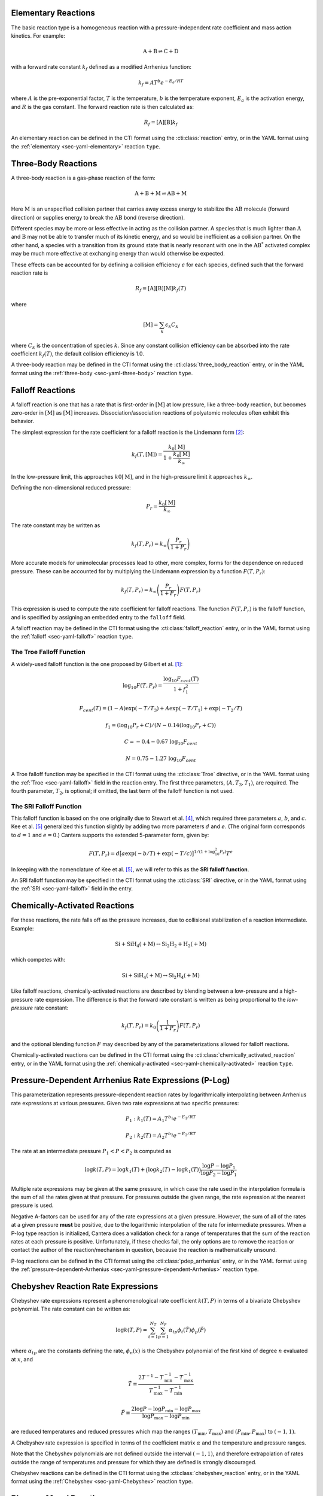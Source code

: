.. slug: reactions
.. has_math: true
.. title: Modeling Chemical Reactions

.. jumbotron::

   .. raw:: html

      <h1 class="display-3">Modeling Chemical Reactions in Cantera</h1>

   .. class:: lead

      Here, we describe how Cantera calculates chemical reaction rates for various
      reaction types.

Elementary Reactions
--------------------

The basic reaction type is a homogeneous reaction with a pressure-independent
rate coefficient and mass action kinetics. For example:

.. math::

   \mathrm{A + B \rightleftharpoons C + D}

with a forward rate constant :math:`k_f` defined as a modified Arrhenius function:

.. math::

   k_f = A T^b e^{-E_a / RT}

where :math:`A` is the pre-exponential factor, :math:`T` is the temperature,
:math:`b` is the temperature exponent, :math:`E_a` is the activation energy,
and :math:`R` is the gas constant. The forward reaction rate is then calculated
as:

.. math::

   R_f = [\mathrm{A}] [\mathrm{B}] k_f

An elementary reaction can be defined in the CTI format using the
:cti:class:`reaction` entry, or in the YAML format using the
:ref:`elementary <sec-yaml-elementary>` reaction ``type``.

Three-Body Reactions
--------------------

A three-body reaction is a gas-phase reaction of the form:

.. math::

   \mathrm{A + B + M \rightleftharpoons AB + M}

Here :math:`\mathrm{M}` is an unspecified collision partner that carries away excess energy to
stabilize the :math:`\mathrm{AB}` molecule (forward direction) or supplies energy to break the
:math:`\mathrm{AB}` bond (reverse direction).

Different species may be more or less effective in acting as the collision partner. A species that
is much lighter than :math:`\mathrm{A}` and :math:`\mathrm{B}` may not be able to transfer much of
its kinetic energy, and so would be inefficient as a collision partner. On the other hand, a species
with a transition from its ground state that is nearly resonant with one in the
:math:`\mathrm{AB^*}` activated complex may be much more effective at exchanging energy than would
otherwise be expected.

These effects can be accounted for by defining a collision efficiency
:math:`\epsilon` for each species, defined such that the forward reaction rate is

.. math::

   R_f = [\mathrm{A}][\mathrm{B}][\mathrm{M}]k_f(T)

where

.. math::

   [\mathrm{M}] = \sum_{k} \epsilon_k C_k

where :math:`C_k` is the concentration of species :math:`k`. Since any constant
collision efficiency can be absorbed into the rate coefficient :math:`k_f(T)`, the default collision
efficiency is 1.0.

A three-body reaction may be defined in the CTI format using the
:cti:class:`three_body_reaction` entry, or in the YAML format using the
:ref:`three-body <sec-yaml-three-body>` reaction ``type``.

Falloff Reactions
-----------------

A falloff reaction is one that has a rate that is first-order in :math:`[\mathrm{M}]` at low
pressure, like a three-body reaction, but becomes zero-order in :math:`[\mathrm{M}]` as :math:`[\mathrm{M}]`
increases. Dissociation/association reactions of polyatomic molecules often
exhibit this behavior.

The simplest expression for the rate coefficient for a falloff reaction is the
Lindemann form [#Lindemann1922]_:

.. math::

   k_f(T, [{\mathrm{M}}]) = \frac{k_0[{ \mathrm{M}}]}{1 + \frac{k_0{ [\mathrm{M}]}}{k_\infty}}

In the low-pressure limit, this approaches :math:`k0{[\mathrm{M}]}`, and in the
high-pressure limit it approaches :math:`k_\infty`.

Defining the non-dimensional reduced pressure:

.. math::

   P_r = \frac{k_0 [\mathrm{M}]}{k_\infty}

The rate constant may be written as

.. math::

   k_f(T, P_r) = k_\infty \left(\frac{P_r}{1 + P_r}\right)

More accurate models for unimolecular processes lead to other, more complex,
forms for the dependence on reduced pressure. These can be accounted for by
multiplying the Lindemann expression by a function :math:`F(T, P_r)`:

.. math::

   k_f(T, P_r) = k_\infty \left(\frac{P_r}{1 + P_r}\right) F(T, P_r)

This expression is used to compute the rate coefficient for falloff
reactions. The function :math:`F(T, P_r)` is the falloff function, and is
specified by assigning an embedded entry to the ``falloff`` field.

A falloff reaction may be defined in the CTI format using the
:cti:class:`falloff_reaction` entry, or in the YAML format using the
:ref:`falloff <sec-yaml-falloff>` reaction ``type``.

The Troe Falloff Function
~~~~~~~~~~~~~~~~~~~~~~~~~

A widely-used falloff function is the one proposed by Gilbert et
al. [#Gilbert1983]_:

.. math::

   \log_{10} F(T, P_r) = \frac{\log_{10} F_{cent}(T)}{1 + f_1^2}

   F_{cent}(T) = (1-A) \exp(-T/T_3) + A \exp (-T/T_1) + \exp(-T_2/T)

   f_1 = (\log_{10} P_r + C) / (N - 0.14 (\log_{10} P_r + C))

   C = -0.4 - 0.67\; \log_{10} F_{cent}

   N = 0.75 - 1.27\; \log_{10} F_{cent}

A Troe falloff function may be specified in the CTI format using the
:cti:class:`Troe` directive, or in the YAML format using the
:ref:`Troe <sec-yaml-falloff>` field in the reaction entry. The first
three parameters, :math:`(A, T_3, T_1)`, are required. The fourth parameter,
:math:`T_2`, is optional; if omitted, the last term of the falloff function is
not used.

.. _sec-sri-falloff:

The SRI Falloff Function
~~~~~~~~~~~~~~~~~~~~~~~~

This falloff function is based on the one originally due to Stewart et al. [#Stewart1989]_, which
required three parameters :math:`a`, :math:`b`, and :math:`c`. Kee et al. [#Kee1989]_ generalized
this function slightly by adding two more parameters :math:`d` and :math:`e`. (The original form
corresponds to :math:`d = 1` and :math:`e = 0`.) Cantera supports the extended 5-parameter form,
given by:

.. math::

   F(T, P_r) = d \bigl[a \exp(-b/T) + \exp(-T/c)\bigr]^{1/(1+\log_{10}^2 P_r )} T^e

In keeping with the nomenclature of Kee et al. [#Kee1989]_, we will refer to this as
the **SRI falloff function**.

An SRI falloff function may be specified in the CTI format using the
:cti:class:`SRI` directive, or in the YAML format using the
:ref:`SRI <sec-yaml-falloff>` field in the entry.

Chemically-Activated Reactions
------------------------------

For these reactions, the rate falls off as the pressure increases, due to
collisional stabilization of a reaction intermediate. Example:

.. math::

   \mathrm{Si + SiH_4 (+M) \leftrightarrow Si_2H_2 + H_2 (+M)}

which competes with:

.. math::

   \mathrm{Si + SiH_4 (+M) \leftrightarrow Si_2H_4 (+M)}

Like falloff reactions, chemically-activated reactions are described by
blending between a low-pressure and a high-pressure rate expression. The
difference is that the forward rate constant is written as being proportional
to the *low-pressure* rate constant:

.. math::

   k_f(T, P_r) = k_0 \left(\frac{1}{1 + P_r}\right) F(T, P_r)

and the optional blending function :math:`F` may described by any of the
parameterizations allowed for falloff reactions.

Chemically-activated reactions can be defined in the CTI format using the
:cti:class:`chemically_activated_reaction` entry, or in the YAML format using
the :ref:`chemically-activated <sec-yaml-chemically-activated>` reaction ``type``.

Pressure-Dependent Arrhenius Rate Expressions (P-Log)
-----------------------------------------------------

This parameterization represents pressure-dependent reaction rates
by logarithmically interpolating between Arrhenius rate expressions at various
pressures. Given two rate expressions at two specific pressures:

.. math::

   P_1: k_1(T) = A_1 T^{b_1} e^{-E_1 / RT}

   P_2: k_2(T) = A_2 T^{b_2} e^{-E_2 / RT}

The rate at an intermediate pressure :math:`P_1 < P < P_2` is computed as

.. math::

   \log k(T,P) = \log k_1(T) + \bigl(\log k_2(T) - \log k_1(T)\bigr)
       \frac{\log P - \log P_1}{\log P_2 - \log P_1}

Multiple rate expressions may be given at the same pressure, in which case the
rate used in the interpolation formula is the sum of all the rates given at that
pressure. For pressures outside the given range, the rate expression at the nearest
pressure is used.

Negative A-factors can be used for any of the rate expressions at a given pressure.
However, the sum of all of the rates at a given pressure **must** be positive, due
to the logarithmic interpolation of the rate for intermediate pressures. When a
P-log type reaction is initialized, Cantera does a validation check for a range of
temperatures that the sum of the reaction rates at each pressure is positive. Unfortunately, if
these checks fail, the only options are to remove the reaction or contact the author
of the reaction/mechanism in question, because the reaction is mathematically unsound.

P-log reactions can be defined in the CTI format using the
:cti:class:`pdep_arrhenius` entry, or in the YAML format using the
:ref:`pressure-dependent-Arrhenius <sec-yaml-pressure-dependent-Arrhenius>`
reaction ``type``.

Chebyshev Reaction Rate Expressions
-----------------------------------

Chebyshev rate expressions represent a phenomenological rate coefficient
:math:`k(T,P)` in terms of a bivariate Chebyshev polynomial. The rate constant
can be written as:

.. math::

   \log k(T,P) = \sum_{t=1}^{N_T} \sum_{p=1}^{N_P} \alpha_{tp}
                            \phi_t(\tilde{T}) \phi_p(\tilde{P})

where :math:`\alpha_{tp}` are the constants defining the rate, :math:`\phi_n(x)`
is the Chebyshev polynomial of the first kind of degree :math:`n` evaluated at
:math:`x`, and

.. math::

   \tilde{T} \equiv \frac{2T^{-1} - T_\mathrm{min}^{-1} - T_\mathrm{max}^{-1}}
                          {T_\mathrm{max}^{-1} - T_\mathrm{min}^{-1}}

   \tilde{P} \equiv \frac{2 \log P - \log P_\mathrm{min} - \log P_\mathrm{max}}
                          {\log P_\mathrm{max} - \log P_\mathrm{min}}

are reduced temperatures and reduced pressures which map the ranges
:math:`(T_\mathrm{min}, T_\mathrm{max})` and :math:`(P_\mathrm{min},
P_\mathrm{max})` to :math:`(-1, 1)`.

A Chebyshev rate expression is specified in terms of the coefficient matrix
:math:`\alpha` and the temperature and pressure ranges.

Note that the Chebyshev polynomials are not defined outside the interval
:math:`(-1,1)`, and therefore extrapolation of rates outside the range of
temperatures and pressure for which they are defined is strongly discouraged.

Chebyshev reactions can be defined in the CTI format using the
:cti:class:`chebyshev_reaction` entry, or in the YAML format using the
:ref:`Chebyshev <sec-yaml-Chebyshev>` reaction ``type``.

.. _sec-Blowers-Masel:

Blowers-Masel Reactions
-----------------------

**New in Cantera 2.6**

In some circumstances like thermodynamic sensitivity analysis, or
modeling heterogeneous reactions from one catalyst surface to another,
the enthalpy of reactions needs to be tweaked. Since reactions' energetics
is changed, the activation energy of reactions should also be adjusted accordingly
to provide accurate simulation results. The enthalpy can be modified by changing
temperature and revising NASA polynomial coefficients in Cantera. To predict the
activation energy change, the Blowers-Masel rate expression is implemented, which
is an approximation proposed by Blowers and Masel [#BlowersMasel2000]_ to automatically
scale activation energy as species' enthalpies are changed in hydrogen transfer reactions.
The activation energy estimation can be written as:

.. math::

   E_a = \begin{cases}
      0 & \text{if } \Delta H \leq -4 E_a^0 \\
      \Delta H & \text{if } \Delta H \geq 4 E_a^0 \\
      \frac{\left( w + \frac{\Delta H }{2} \right)  (V_P - 2 w + \Delta H) ^2}
               {V_P^2 - 4 w^2 + \Delta H^2} & \text{Otherwise}
      \end{cases}

where

.. math::

   V_P = 2 w \frac{w + E_a^0}{w - E_a^0},

:math:`w` is the average of the bond dissociation energy of the bond breaking and that being formed,
:math:`E_a^0` is the intrinsic activation energy, and :math:`\Delta H` is the enthalpy change of the reaction.
Note that the expression is insensitive to :math:`w` as long as :math:`w \ge 2 E_a^0`, so we can use
an arbitrarily high value of :math:`w = 1000\text{ kJ/mol}`.

After :math:`E_a` is evaluated, the reaction rate can be calculated as modified Arrhenius expression

.. math::

   k_f = A T^b e^{-E_a / RT}.

.. TODO: Update the link once version 2.6 is released

Blowers Masel reaction can be defined in the YAML format using the
`Blowers-Masel <https://cantera.org/documentation/dev/sphinx/html/yaml/reactions.html#sec-yaml-blowers-masel>`__ reaction ``type``.

.. _sec-surface:

Surface Reactions
-----------------

Heterogeneous reactions on surfaces are represented by an extended Arrhenius-
like rate expression, which combines the modified Arrhenius rate expression with
further corrections dependent on the fractional surface coverages
:math:`\theta_{k}` of one or more surface species. The forward rate constant for a
reaction of this type is:

.. math::

   k_f = A T^b \exp \left( - \frac{E_a}{RT} \right)
      \prod_k 10^{a_k \theta_k}
      \theta_k^{m_k}
      \exp \left( \frac{- E_k \theta_k}{RT} \right)

where :math:`A`, :math:`b`, and :math:`E_a` are the modified Arrhenius
parameters and :math:`a_k`, :math:`m_k`, and :math:`E_k` are the coverage
dependencies from species :math:`k`.

Surface reactions can be defined in the CTI format using the
:cti:class:`surface_reaction` entry, with coverage information provided using
the ``coverage`` keyword argument supplied to the :cti:class:`Arrhenius`
directive. In the YAML format, surface reactions are identified by the presence
of surface species and support several
:ref:`additional options <sec-yaml-interface-reaction>`.

Sticking Coefficients
~~~~~~~~~~~~~~~~~~~~~

Collisions between gas-phase molecules and surfaces which result in the gas-
phase molecule sticking to the surface can be described as a reaction which is
parameterized by a sticking coefficient:

.. math::

   \gamma = a T^b e^{-c/RT}

where :math:`a`, :math:`b`, and :math:`c` are constants specific to the
reaction. The values of these constants must be specified so that the sticking
coefficient :math:`\gamma` is between 0 and 1 for all temperatures.

The sticking coefficient is related to the forward rate constant by the
formula:

.. math::

   k_f = \frac{\gamma}{\Gamma_\mathrm{tot}^m} \sqrt{\frac{RT}{2 \pi W}}

where :math:`\Gamma_\mathrm{tot}` is the total molar site density, :math:`m` is
the sum of all the surface reactant stoichiometric coefficients, and :math:`W`
is the molecular weight of the gas phase species.

.. TODO: Link to :cti:class:`stick` after 2.5.0 release adds that to the docs

Sticking reactions can be defined in the CTI format using the `stick` entry, or
in the YAML format by specifying the rate constant in the reaction's
:ref:`sticking-coefficient <sec-yaml-interface-reaction>` field.

Surface Blowers-Masel Reactions
-------------------------------

.. TODO: Update the link once version 2.6 is released

Surface Blowers-Masel Reactions have the same Arrhenius-like rate expression described in
`Surface Reactions <https://cantera.org/science/reactions.html#surface-reactions>`__,
and the activation energy :math:`E_a` is determined
as described in `Blowers-Masel <https://cantera.org/documentation/dev/sphinx/html/yaml/reactions.html#sec-yaml-blowers-masel>`__.

Surface Blowers-Masel reactions can be identified by the presence of surface spcecies and
the defined `Blowers-Masel <https://cantera.org/documentation/dev/sphinx/html/yaml/reactions.html#sec-yaml-surface-blowers-masel>`__
reaction ``type`` in YAML format.

Note that surface Blowers-Masel reactions also support all the `additional options <https://cantera.org/documentation/dev/sphinx/html/yaml/reactions.html#interface>`__
described in `Surface Reactions <https://cantera.org/documentation/dev/sphinx/html/yaml/reactions.html#interface>`__
and `sticking-coefficient <https://cantera.org/documentation/dev/sphinx/html/yaml/reactions.html#interface>`__ field in YAML format.

Additional Options
------------------

Reaction Orders
~~~~~~~~~~~~~~~

Explicit reaction orders different from the stoichiometric coefficients are
sometimes used for non-elementary reactions. For example, consider the global
reaction:

.. math::

   \mathrm{C_8H_{18} + 12.5 O_2 \rightarrow 8 CO_2 + 9 H_2O}

the forward rate constant might be given as [#Westbrook1981]_:

.. math::

   k_f = 4.6 \times 10^{11} [\mathrm{C_8H_{18}}]^{0.25} [\mathrm{O_2}]^{1.5}
          \exp\left(\frac{30.0\,\mathrm{kcal/mol}}{RT}\right)

Special care is required in this case since the units of the pre-exponential
factor depend on the sum of the reaction orders, which may not be an integer.

Note that you can change reaction orders only for irreversible reactions.

Normally, reaction orders are required to be positive. However, in some cases
negative reaction orders are found to be better fits for experimental data. In
these cases, the default behavior may be overridden in the input file.


.. rubric:: References

.. [#Gilbert1983] R. G. Gilbert, K. Luther, and
   J. Troe. *Ber. Bunsenges. Phys. Chem.*, 87:169, 1983.

.. [#Lindemann1922] F. Lindemann. *Trans. Faraday Soc.*, 17:598, 1922.

.. [#Smith1997] Gregory P. Smith, David M. Golden, Michael Frenklach, Nigel
   W. Moriarty, Boris Eiteneer, Mikhail Goldenberg, C. Thomas Bowman, Ronald
   K. Hanson, Soonho Song, William C. Gardiner, Jr., Vitali V. Lissianski, , and
   Zhiwei Qin. GRI-Mech version 3.0, 1997. see
   http://combustion.berkeley.edu/gri-mech/version30/text30.html.

.. [#Stewart1989] P. H. Stewart, C. W. Larson, and D. Golden.
   *Combustion and Flame*, 75:25, 1989.

.. [#Kee1989] R. J. Kee, F. M. Rupley, and J. A. Miller. Chemkin-II: A Fortran
   chemical kinetics package for the analysis of gas-phase chemical
   kinetics. Technical Report SAND89-8009, Sandia National Laboratories, 1989.

.. [#Westbrook1981] C. K. Westbrook and F. L. Dryer. Simplified reaction
   mechanisms for the oxidation of hydrocarbon fuels in flames. *Combustion
   Science and Technology* **27**, pp. 31--43. 1981.

.. [#BlowersMasel2000] Blowers, P., & Masel, R. (2000). Engineering approximations
   for activation energies in hydrogen transfer reactions. *AIChE Journal*, 46(10),
   2041-2052. https://doi.org/10.1002/aic.690461015
